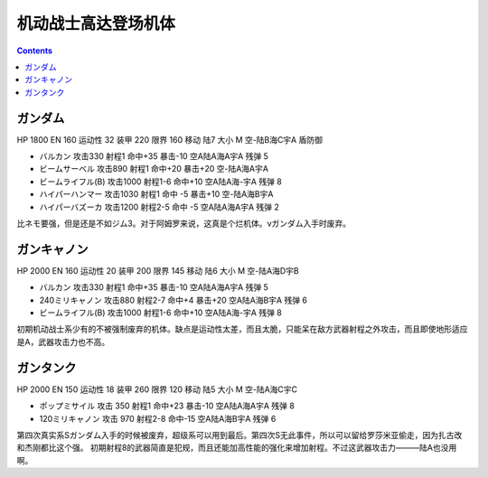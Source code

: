 .. _MobileSuitGundamUnits:

机动战士高达登场机体
==============================

.. contents::

-----------------------------
ガンダム
-----------------------------

HP 1800 EN 160 运动性 32 装甲 220 限界 160 移动 陆7 大小 M 空-陆B海C宇A 盾防御

* バルカン 攻击330 射程1 命中+35 暴击-10 空A陆A海A宇A 残弹 5
* ビームサーベル 攻击890 射程1 命中+20 暴击+20	空-陆A海A宇A
* ビームライフル(B) 攻击1000 射程1-6 命中+10	空A陆A海-宇A 残弹 8
* ハイパーハンマー 攻击1030 射程1 命中 -5 暴击+10	空-陆A海B宇A 
* ハイパーバズーカ 攻击1200 射程2-5 命中 -5 空A陆A海A宇A 残弹 2

比ネモ要强，但是还是不如ジム3。对于阿姆罗来说，这真是个烂机体。νガンダム入手时废弃。

-----------------------------
ガンキャノン
-----------------------------

HP 2000 EN 160 运动性 20 装甲 200 限界 145 移动 陆6 大小 M 空-陆A海D宇B 

* バルカン 攻击330 射程1 命中+35 暴击-10 空A陆A海A宇A 残弹 5
* 240ミリキャノン 攻击880 射程2-7 命中+4 暴击+20	空A陆A海B宇A 残弹 6
* ビームライフル(B) 攻击1000 射程1-6 命中+10	空A陆A海-宇A 残弹 8

初期机动战士系少有的不被强制废弃的机体。缺点是运动性太差，而且太脆，只能呆在敌方武器射程之外攻击，而且即使地形适应是A，武器攻击力也不高。

-----------------------------
ガンタンク
-----------------------------

HP 2000 EN 150 运动性 18 装甲 260 限界 120 移动 陆5 大小 M 空-陆A海C宇C 

* ポップミサイル 攻击 350 射程1 命中+23 暴击-10 空A陆A海A宇A 残弹 8
* 120ミリキャノン 攻击 970 射程2-8 命中-15	空A陆A海B宇A 残弹 6

第四次真实系Sガンダム入手的时候被废弃，超级系可以用到最后。第四次S无此事件，所以可以留给罗莎米亚偷走，因为扎古改和杰刚都比这个强。
初期射程8的武器简直是犯规，而且还能加高性能的强化来增加射程。不过这武器攻击力———陆A也没用啊。
